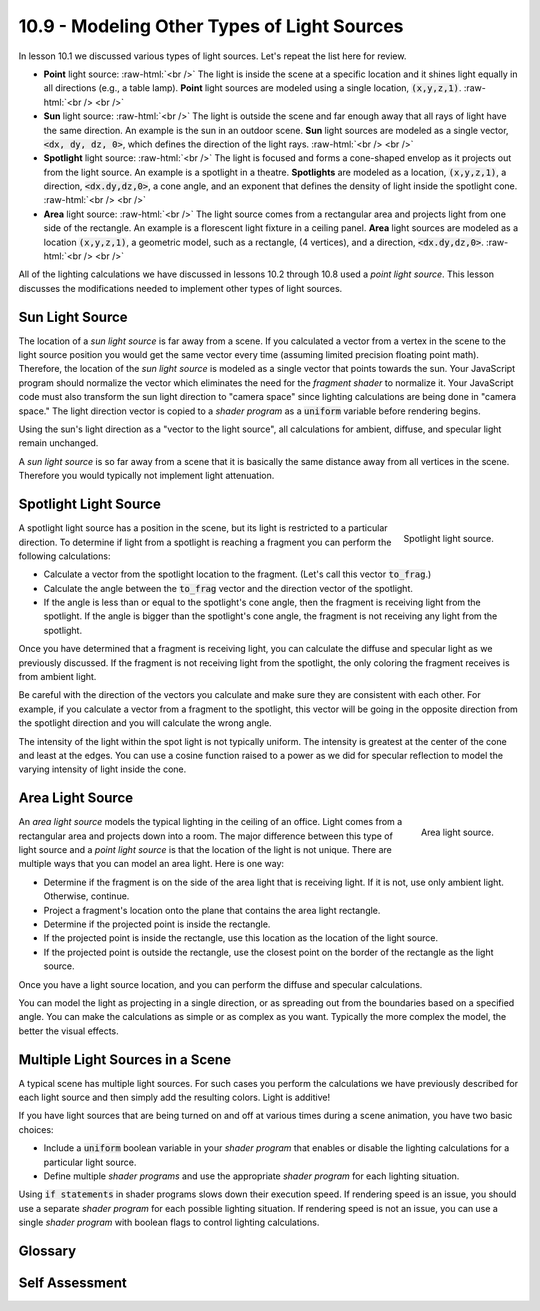 .. Copyright (C)  Wayne Brown
  Permission is granted to copy, distribute
  and/or modify this document under the terms of the GNU Free Documentation
  License, Version 1.3 or any later version published by the Free Software
  Foundation; with Invariant Sections being Forward, Prefaces, and
  Contributor List, no Front-Cover Texts, and no Back-Cover Texts.  A copy of
  the license is included in the section entitled "GNU Free Documentation
  License".

.. role:: raw-html(raw)
  :format: html

10.9 - Modeling Other Types of Light Sources
::::::::::::::::::::::::::::::::::::::::::::

In lesson 10.1 we discussed various types of light sources. Let's repeat
the list here for review.

* **Point** light source: :raw-html:`<br />`
  The light is inside the scene at a specific location and
  it shines light equally in all directions (e.g., a table lamp).
  **Point** light sources are modeled using a single location, :code:`(x,y,z,1)`.
  :raw-html:`<br /> <br />`

* **Sun** light source:  :raw-html:`<br />`
  The light is outside the scene and far enough away that
  all rays of light have the same direction.
  An example is the sun in an outdoor scene. **Sun** light sources are
  modeled as a single vector, :code:`<dx, dy, dz, 0>`, which defines the direction
  of the light rays.
  :raw-html:`<br /> <br />`

* **Spotlight** light source:  :raw-html:`<br />`
  The light is focused and forms a cone-shaped envelop as it
  projects out from the light source. An example is a spotlight in a theatre.
  **Spotlights** are modeled as a location, :code:`(x,y,z,1)`, a direction, :code:`<dx.dy,dz,0>`,
  a cone angle, and an exponent that defines the density of light inside
  the spotlight cone.
  :raw-html:`<br /> <br />`

* **Area** light source:  :raw-html:`<br />`
  The light source comes from a rectangular area and
  projects light from one side of the rectangle. An example is a
  florescent light fixture in a ceiling panel. **Area** light sources
  are modeled as a location :code:`(x,y,z,1)`, a geometric model,
  such as a rectangle, (4 vertices), and a direction, :code:`<dx.dy,dz,0>`.
  :raw-html:`<br /> <br />`

All of the lighting calculations we have discussed in lessons 10.2 through 10.8 used
a *point light source*. This lesson discusses the modifications needed to
implement other types of light sources.

Sun Light Source
----------------

The location of a *sun light source* is far away from a scene. If you calculated a vector
from a vertex in the scene to the light source position you would get the same vector
every time (assuming limited precision floating point math). Therefore, the
location of the *sun light source* is modeled as a single vector that points
towards the sun. Your JavaScript program should normalize the vector which
eliminates the need for the *fragment shader* to normalize it. Your JavaScript code must also transform
the sun light direction to "camera space" since lighting calculations are
being done in "camera space." The light direction vector is copied to a
*shader program* as a :code:`uniform` variable before rendering begins.

Using the sun's light direction as a "vector to the light source", all
calculations for ambient, diffuse, and specular light remain unchanged.

A *sun light source* is so far away from a scene that it is basically the
same distance away from all vertices in the scene. Therefore you would
typically not implement light attenuation.

Spotlight Light Source
----------------------

.. figure:: figures/spotlight.png
  :align: right

  Spotlight light source.

A spotlight light source has a position in the scene, but its light is
restricted to a particular direction. To determine if light from a
spotlight is reaching a fragment you can perform the following calculations:

* Calculate a vector from the spotlight location to the fragment. (Let's call this
  vector :code:`to_frag`.)
* Calculate the angle between the :code:`to_frag` vector and the direction
  vector of the spotlight.
* If the angle is less than or equal to the spotlight's cone
  angle, then the fragment is receiving light from the spotlight. If the angle
  is bigger than the spotlight's cone angle, the fragment is not receiving any
  light from the spotlight.

Once you have determined that a fragment is receiving light, you can calculate
the diffuse and specular light as we previously discussed. If the fragment
is not receiving light from the spotlight, the only coloring the fragment
receives is from ambient light.

Be careful with the direction of the vectors you calculate and make sure they
are consistent with each other. For example, if you calculate a vector from
a fragment to the spotlight, this vector will be going in the opposite direction
from the spotlight direction and you will calculate the wrong angle.

The intensity of the light within the spot light is not typically uniform.
The intensity is greatest at the center of the cone and least at the edges.
You can use a cosine function raised to a power as we did for specular reflection
to model the varying intensity of light inside the cone.

Area Light Source
-----------------

.. figure:: figures/area_light.png
  :align: right

  Area light source.

An *area light source* models the typical lighting in the ceiling of an office.
Light comes from a rectangular area and projects down into a room. The major
difference between this type of light source and a *point light source* is that
the location of the light is not unique. There are multiple ways that you can
model an area light. Here is one way:

* Determine if the fragment is on the side of the area light that is receiving
  light. If it is not, use only ambient light. Otherwise, continue.
* Project a fragment's location onto the plane that contains the area light
  rectangle.
* Determine if the projected point is inside the rectangle.
* If the projected point is inside the rectangle, use this location as the
  location of the light source.
* If the projected point is outside the rectangle, use the closest point
  on the border of the rectangle as the light source.

Once you have a light source location, and you can perform the diffuse
and specular calculations.

You can model the light as projecting in a single direction, or as spreading
out from the boundaries based on a specified angle. You can make the calculations
as simple or as complex as you want. Typically the more complex the model, the
better the visual effects.

Multiple Light Sources in a Scene
---------------------------------

A typical scene has multiple light sources. For such cases you perform
the calculations we have previously described for each light source and
then simply add the resulting colors. Light is additive!

If you have light sources that are being turned on and off at various times
during a scene animation, you have two basic choices:

* Include a :code:`uniform` boolean variable in your *shader program* that enables
  or disable the lighting calculations for a particular light source.
* Define multiple *shader programs* and use the appropriate *shader program*
  for each lighting situation.

Using :code:`if statements` in shader programs slows down their execution
speed. If rendering speed is an issue, you should use a separate *shader program*
for each possible lighting situation.
If rendering speed is not an issue, you can use a single *shader program*
with boolean flags to control lighting calculations.

Glossary
--------

.. glossary::

  point light source
    A light source that is inside a scene. The light source projects light
    in all directions.

  sun light source
    A light source that is external to a scene. All light rays from the
    light source have the same direction.

  spotlight light source
    A light source that is inside a scene, but its light rays are restricted
    to a single direction within a cone-shaped envelope.

  area light source
    A light source that projects light from a rectangular area in a single direction.

Self Assessment
---------------

.. mchoice:: 10.9.1
  :random:

  To model a *sun* light source, what needs to be passed to a *fragment shader*? (Select all that apply.)

  - The direction of incoming light.

    + Correct. A vector that contains the direction the light is coming from.

  - The color of the sun's light.

    + Correct.

  - The location of the sun.

    - Incorrect. Knowing the location of the sun in a virtual scene is problematic.

  - The volume of the sun.

    - Incorrect. The sun is so far away, we typically model it as a single point,
      even though in real life the size of the sun is very large.

.. mchoice:: 10.9.2
  :random:

  Does a *spotlight* light source perform diffuse and specular lighting calculations?

  - Yes, but only if the cone of light strikes the surface.

    + Correct. The calculations are identical to a *point* light source, but only if
      the fragment receives light from the *spotlight*.

  - No, it only does *spotlight* calculations.

    - Incorrect.

  - Yes, for all fragments in the scene.

    - Incorrect. The calculations are identical to a *point* light source, but only if
      the fragment receives light from the *spotlight*.

  - Sometimes, if the fragment is close to the *spotlight*.

    - Incorrect. The distance to the *spotlight* is not the issue. The issue is
      whether any light from the *spotlight* strikes the fragment.

.. mchoice:: 10.9.3
  :random:

   Does an *area* light source have to be modeled as a rectangle?

  - No, the shape of an area light source can be any geometric object.

    + Correct. The shape can be as complex as you want to make it. That is one
      of the advantages of *fragment shaders*.

  - Yes, it must be a rectangle.

    - Incorrect. It's your light model. You can make it as complex as you want!



.. index:: point light source, sun light source, spotlight light source, area light source

.. _light attenuation: https://en.wikipedia.org/wiki/Attenuation
